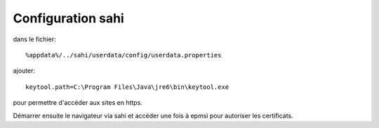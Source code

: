 Configuration sahi
==================

dans le fichier::

    %appdata%/../sahi/userdata/config/userdata.properties 

ajouter::

    keytool.path=C:\Program Files\Java\jre6\bin\keytool.exe

pour permettre d'accéder aux sites en https.

Démarrer ensuite le navigateur via sahi et accéder une fois à epmsi pour autoriser les certificats.

